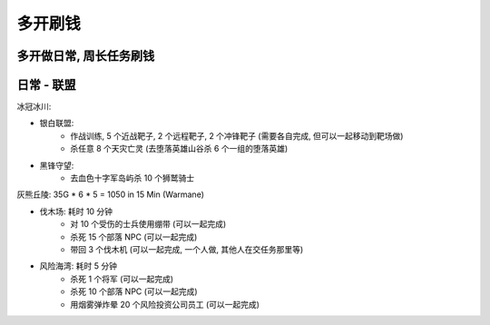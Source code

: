 多开刷钱
==============================================================================


多开做日常, 周长任务刷钱
------------------------------------------------------------------------------


日常 - 联盟
------------------------------------------------------------------------------

冰冠冰川:

- 银白联盟:
    - 作战训练, 5 个近战靶子, 2 个远程靶子, 2 个冲锋靶子 (需要各自完成, 但可以一起移动到靶场做)
    - 杀任意 8 个天灾亡灵 (去堕落英雄山谷杀 6 个一组的堕落英雄)
- 黑锋守望:
    - 去血色十字军岛屿杀 10 个狮鹫骑士

灰熊丘陵: 35G * 6 * 5 = 1050 in 15 Min (Warmane)

- 伐木场: 耗时 10 分钟
    - 对 10 个受伤的士兵使用绷带 (可以一起完成)
    - 杀死 15 个部落 NPC (可以一起完成)
    - 带回 3 个伐木机 (可以一起完成, 一个人做, 其他人在交任务那里等)
- 风险海湾: 耗时 5 分钟
    - 杀死 1 个将军 (可以一起完成)
    - 杀死 10 个部落 NPC (可以一起完成)
    - 用烟雾弹炸晕 20 个风险投资公司员工  (可以一起完成)

